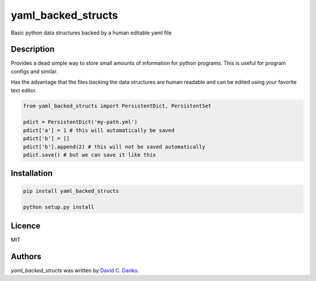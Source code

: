 yaml_backed_structs
===================

.. image:: https://img.shields.io/pypi/v/yaml_backed_structs.svg
    :target: https://pypi.python.org/pypi/yaml_backed_structs
    :alt: Latest PyPI version

.. image:: https://img.shields.io/github/license/mashape/apistatus.svg
    :target: https://img.shields.io/github/license/mashape/apistatus
    :alt: License

.. image:: https://travis-ci.org/dcdanko/YamlBackedPyStructs.svg?branch=master
    :target: https://travis-ci.org/dcdanko/YamlBackedPyStructs
          
Basic python data structures backed by a human editable yaml file

Description
-----------

Provides a dead simple way to store small amounts of information for python programs.
This is useful for program configs and similar.

Has the advantage that the files backing the data structures are human readable and
can be edited using your favorite text editor.

.. code-block:: python

   from yaml_backed_structs import PersistentDict, PersistentSet

   pdict = PersistentDict('my-path.yml')
   pdict['a'] = 1 # this will automatically be saved
   pdict['b'] = []
   pdict['b'].append(2) # this will not be saved automatically
   pdict.save() # but we can save it like this

   


Installation
------------

.. code-block:: bash
   
   pip install yaml_backed_structs

   python setup.py install

Licence
-------

MIT

Authors
-------

`yaml_backed_structs` was written by `David C. Danko <dcdanko@gmail.com>`_.
